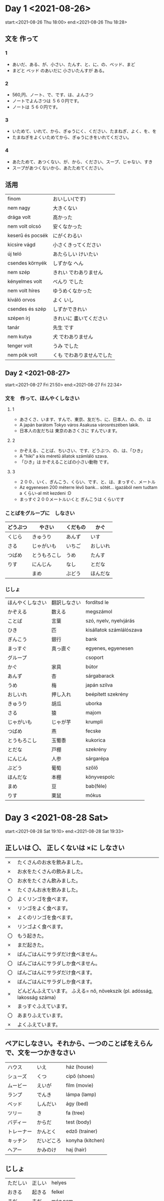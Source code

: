 # M-x set-language-environment Japanese
# C-\ in INSERT mode to toggle
# To switch between kanji, hit SPACE after typing
# To write with katakana, hit K after typing
# Insert timestamp: C-u C-c .

* Day 1 <2021-08-26>
  start:<2021-08-26 Thu 18:00>
  end:<2021-08-26 Thu 18:28>
** 文を 作って
*** 1
    - あいだ、ある、が、小さい、たんす、と、に、の、ベッド、まど
    - まどと ベッド のあいだに 小さいたんすが ある。
*** 2
    - 560,円、ノート、で、です、は、よんさつ
    - ノートでよんさつは ５６０円です。
    - ノートは ５６０円です。
*** 3
    - いためて、いれて、から、ぎゅうにく、ください、たまねぎ、よく、を、を
    - たまねぎをよくいためてから、ぎゅうにきをいれてください。
*** 4
    - あたためて、あつくない、が、から、ください、スープ、じゃない、すき
    - スープがあつくないから、あたためてください。
** 活用
   | finom            | おいしい(です)            |
   | nem nagy         | 大きくない                |
   | drága volt       | 高かった                  |
   | nem volt olcsó   | 安くなかった              |
   | keserű és pocsék | にがくわるい              |
   | kicsire vágd     | 小さくきってください      |
   | új teló          | あたらしい けいたい       |
   | csendes környék  | しずかな へん             |
   | nem szép         | きれい でわありません     |
   | kényelmes volt   | べんり でした             |
   | nem volt híres   | ゆうめくなかった          |
   | kiváló orvos     | よく いし                 |
   | csendes és szép  | しずかできれい            |
   | szépen írj       | きれいに 畫いてください   |
   | tanár            | 先生 です                 |
   | nem kutya        | 犬 でわありません         |
   | tenger volt      | うみ でした               |
   | nem pók volt     | くも でわありませんでした |
** Day 2 <2021-08-27>
   start:<2021-08-27 Fri 21:50>
   end:<2021-08-27 Fri 22:34>
*** 文を　作って、ほんやくしなさい
**** 1
     - あさくさ、います、すんで、東京、友だち、に、日本人、の、の、は
     - A japán barátom Tokyo város Asakusa városrészében lakik.
     - 日本人の友だちは 東京のあさくさに すんでいます。
**** 2
     - かぞえる、ことば、ちいさい、です、どうぶつ、の、は、「ひき」
     - A "hiki" a kis méretű állatok számláló szava.
     - 「ひき」は かぞえることばの小さい動物 です。
**** 3
     - ２００、いく、ぎんこう、くらい、です、と、は、まっすぐ、メートル
     - Az egyenesen 200 méterre lévő bank... sötét... igazából nem tudtam a くらい-al mit kezdeni :D
     - まっすぐ２００メートルいくと ぎんこうは くらいです
*** ことばをグループに　しなさい
    |----------+--------------+----------+----------|
    | どうぶつ | やさい       | くだもの | かぐ     |
    |----------+--------------+----------+----------|
    | くじら   | きゅうり     | あんず   | いす     |
    | さる     | じゃがいも   | いちご   | おしいれ |
    | つばめ   | とうもろこし | うめ     | たんす   |
    | りす     | にんじん     | なし     | とだな   |
    |          | まめ         | ぶどう   | ほんだな |
*** じしょ
    | ほんやくしなさい | 翻訳しなさい             | fordítsd le              |
    | かぞえる         | 数える           | megszámol                |
    | ことば           | 言葉         | szó, nyelv, nyelvjárás   |
    | ひき             | 匹         | kisállatok számlálószava |
    | ぎんこう         | 銀行         | bank                     |
    | まっすぐ         | 真っ直ぐ | egyenes, egyenesen       |
    | グループ         |          | csoport                  |
    | かぐ             | 家具     | bútor                    |
    | あんず           | 杏       | sárgabarack              |
    | うめ             | 梅       | japán szilva             |
    | おしいれ         | 押し入れ | beépített szekrény       |
    | きゅうり         | 胡瓜     | uborka                   |
    | さる             | 猿       | majom                    |
    | じゃがいも       | じゃが芋 | krumpli                  |
    | つばめ           | 燕       | fecske                   |
    | とうもろこし     | 玉蜀黍   | kukorica                 |
    | とだな           | 戸棚     | szekrény                 |
    | にんじん         | 人参     | sárgarépa                |
    | ぶどう           | 葡萄     | szőlő                    |
    | ほんだな         | 本棚     | könyvespolc              |
    | まめ             | 豆       | bab(féle)                |
    | りす             | 栗鼠     | mókus                    |
* Day 3 <2021-08-28 Sat>
  start:<2021-08-28 Sat 19:10>
  end:<2021-08-28 Sat 19:33>
** 正しいは 〇、 正しくないは ×に しなさい
   | ×  | たくさんのお水を飲みました。                                               |
   | ×  | お水をたくさんの飲みました。                                               |
   | 〇 | お水をたくさん飲みました。                                                 |
   | ×  | たくさんお水を飲みました。                                                 |
   | 〇 | よくリンゴを食べます。                                                     |
   | ×  | リンゴをよく食べます。                                                     |
   | ×  | よくのリンゴを食べます。                                                   |
   | ×  | リンゴよく食べます。                                                       |
   | 〇 | もう起きた。                                                               |
   | ×  | まだ起きた。                                                               |
   | ×  | ばんごはんにサラダだけ食べません。                                         |
   | 〇 | ばんごはんにサラダしか食べません。                                         |
   | 〇 | ばんごはんにサラダだけ食べます。                                           |
   | ×  | ばんごはんにサラダしか食べます。                                           |
   | ×  | どんどんふえています。 ふえる= nő, növekszik (pl. adósság, lakosság száma) |
   | ×  | まっすぐふえています。                                                     |
   | 〇 | あまりふえています。                                                       |
   | ×  | よくふえています。                                                         |
** ペアにしなさい。それから、一つのことばをえらんで、文を一つかきなさい
   | ハウス     | いえ       | ház (house)      |
   | シューズ   | くつ       | cipő (shoes)     |
   | ムービー   | えいが     | film (movie)     |
   | ランプ     | でんき     | lámpa (lamp)     |
   | ベッド     | しんだい   | ágy (bed)        |
   | ツリー     | き         | fa (tree)        |
   | バディー   | からだ     | test (body)      |
   | トレーナー | かんとく   | edző (trainer)   |
   | キッチン   | だいどころ | konyha (kitchen) |
   | ヘアー     | かみのけ   | haj (hair)       |
** じしょ
   | ただしい | 正しい | helyes  |
   | おきる   | 起きる | felkel  |
   | まだ     | 未だ   | még nem |
   | あまり   | 余り   | nem sok |
